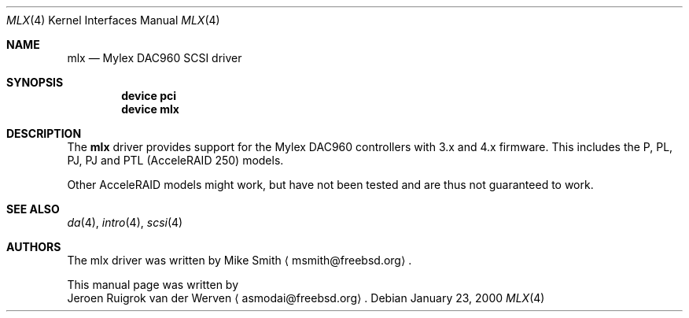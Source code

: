 .\"
.\" Copyright (c) 2000 Jeroen Ruigrok van der Werven
.\" All rights reserved.
.\"
.\" Redistribution and use in source and binary forms, with or without
.\" modification, are permitted provided that the following conditions
.\" are met:
.\" 1. Redistributions of source code must retain the above copyright
.\"    notice, this list of conditions and the following disclaimer.
.\" 2. The name of the author may not be used to endorse or promote products
.\"    derived from this software without specific prior written permission
.\" 
.\" THIS SOFTWARE IS PROVIDED BY THE AUTHOR ``AS IS'' AND ANY EXPRESS OR
.\" IMPLIED WARRANTIES, INCLUDING, BUT NOT LIMITED TO, THE IMPLIED WARRANTIES
.\" OF MERCHANTABILITY AND FITNESS FOR A PARTICULAR PURPOSE ARE DISCLAIMED.
.\" IN NO EVENT SHALL THE AUTHOR BE LIABLE FOR ANY DIRECT, INDIRECT,
.\" INCIDENTAL, SPECIAL, EXEMPLARY, OR CONSEQUENTIAL DAMAGES (INCLUDING, BUT
.\" NOT LIMITED TO, PROCUREMENT OF SUBSTITUTE GOODS OR SERVICES; LOSS OF USE,
.\" DATA, OR PROFITS; OR BUSINESS INTERRUPTION) HOWEVER CAUSED AND ON ANY
.\" THEORY OF LIABILITY, WHETHER IN CONTRACT, STRICT LIABILITY, OR TORT
.\" (INCLUDING NEGLIGENCE OR OTHERWISE) ARISING IN ANY WAY OUT OF THE USE OF
.\" THIS SOFTWARE, EVEN IF ADVISED OF THE POSSIBILITY OF SUCH DAMAGE.
.\"
.\" $FreeBSD$
.\"
.Dd January 23, 2000
.Dt MLX 4
.Os
.Sh NAME
.Nm mlx
.Nd Mylex DAC960 SCSI driver
.Sh SYNOPSIS
.Cd device pci
.Cd device mlx
.Sh DESCRIPTION
The
.Nm
driver provides support for the Mylex DAC960 controllers with 3.x and
4.x firmware.
This includes the P, PL, PJ, PJ and PTL (AcceleRAID 250) models.
.Pp
Other AcceleRAID models might work, but have not been tested and
are thus not guaranteed to work.
.Sh SEE ALSO
.Xr da 4 ,
.Xr intro 4 ,
.Xr scsi 4
.Sh AUTHORS
The mlx driver was written by
.An Mike Smith
.Aq msmith@freebsd.org .
.Pp
This manual page was written by
.An Jeroen Ruigrok van der Werven
.Aq asmodai@freebsd.org .
